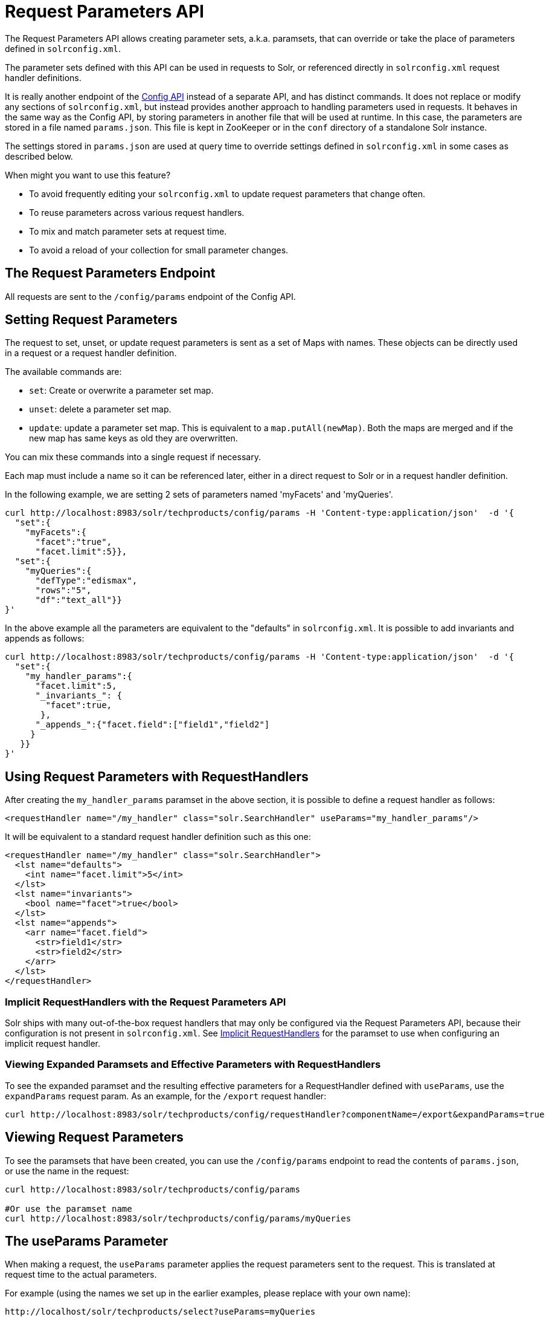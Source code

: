 = Request Parameters API
// Licensed to the Apache Software Foundation (ASF) under one
// or more contributor license agreements.  See the NOTICE file
// distributed with this work for additional information
// regarding copyright ownership.  The ASF licenses this file
// to you under the Apache License, Version 2.0 (the
// "License"); you may not use this file except in compliance
// with the License.  You may obtain a copy of the License at
//
//   http://www.apache.org/licenses/LICENSE-2.0
//
// Unless required by applicable law or agreed to in writing,
// software distributed under the License is distributed on an
// "AS IS" BASIS, WITHOUT WARRANTIES OR CONDITIONS OF ANY
// KIND, either express or implied.  See the License for the
// specific language governing permissions and limitations
// under the License.

The Request Parameters API allows creating parameter sets, a.k.a. paramsets, that can override or take the place of parameters defined in `solrconfig.xml`.

The parameter sets defined with this API can be used in requests to Solr, or referenced directly in `solrconfig.xml` request handler definitions.

It is really another endpoint of the <<config-api.adoc#config-api,Config API>> instead of a separate API, and has distinct commands. It does not replace or modify any sections of `solrconfig.xml`, but instead provides another approach to handling parameters used in requests. It behaves in the same way as the Config API, by storing parameters in another file that will be used at runtime. In this case, the parameters are stored in a file named `params.json`. This file is kept in ZooKeeper or in the `conf` directory of a standalone Solr instance.

The settings stored in `params.json` are used at query time to override settings defined in `solrconfig.xml` in some cases as described below.

When might you want to use this feature?

* To avoid frequently editing your `solrconfig.xml` to update request parameters that change often.
* To reuse parameters across various request handlers.
* To mix and match parameter sets at request time.
* To avoid a reload of your collection for small parameter changes.

== The Request Parameters Endpoint

All requests are sent to the `/config/params` endpoint of the Config API.

== Setting Request Parameters

The request to set, unset, or update request parameters is sent as a set of Maps with names. These objects can be directly used in a request or a request handler definition.

The available commands are:

* `set`: Create or overwrite a parameter set map.
* `unset`: delete a parameter set map.
* `update`: update a parameter set map. This is equivalent to a `map.putAll(newMap)`. Both the maps are merged and if the new map has same keys as old they are overwritten.

You can mix these commands into a single request if necessary.

Each map must include a name so it can be referenced later, either in a direct request to Solr or in a request handler definition.

In the following example, we are setting 2 sets of parameters named 'myFacets' and 'myQueries'.

[source,bash]
----
curl http://localhost:8983/solr/techproducts/config/params -H 'Content-type:application/json'  -d '{
  "set":{
    "myFacets":{
      "facet":"true",
      "facet.limit":5}},
  "set":{
    "myQueries":{
      "defType":"edismax",
      "rows":"5",
      "df":"text_all"}}
}'
----

In the above example all the parameters are equivalent to the "defaults" in `solrconfig.xml`. It is possible to add invariants and appends as follows:

[source,bash]
----
curl http://localhost:8983/solr/techproducts/config/params -H 'Content-type:application/json'  -d '{
  "set":{
    "my_handler_params":{
      "facet.limit":5,
      "_invariants_": {
        "facet":true,
       },
      "_appends_":{"facet.field":["field1","field2"]
     }
   }}
}'
----

== Using Request Parameters with RequestHandlers

After creating the `my_handler_params` paramset in the above section, it is possible to define a request handler as follows:

[source,xml]
----
<requestHandler name="/my_handler" class="solr.SearchHandler" useParams="my_handler_params"/>
----

It will be equivalent to a standard request handler definition such as this one:

[source,xml]
----
<requestHandler name="/my_handler" class="solr.SearchHandler">
  <lst name="defaults">
    <int name="facet.limit">5</int>
  </lst>
  <lst name="invariants">
    <bool name="facet">true</bool>
  </lst>
  <lst name="appends">
    <arr name="facet.field">
      <str>field1</str>
      <str>field2</str>
    </arr>
  </lst>
</requestHandler>
----

=== Implicit RequestHandlers with the Request Parameters API

Solr ships with many out-of-the-box request handlers that may only be configured via the Request Parameters API, because their configuration is not present in `solrconfig.xml`. See <<implicit-requesthandlers.adoc#implicit-requesthandlers,Implicit RequestHandlers>> for the paramset to use when configuring an implicit request handler.

=== Viewing Expanded Paramsets and Effective Parameters with RequestHandlers

To see the expanded paramset and the resulting effective parameters for a RequestHandler defined with `useParams`, use the `expandParams` request param. As an example, for the `/export` request handler:

[source,bash]
----
curl http://localhost:8983/solr/techproducts/config/requestHandler?componentName=/export&expandParams=true
----

== Viewing Request Parameters

To see the paramsets that have been created, you can use the `/config/params` endpoint to read the contents of `params.json`, or use the name in the request:

[source,bash]
----
curl http://localhost:8983/solr/techproducts/config/params

#Or use the paramset name
curl http://localhost:8983/solr/techproducts/config/params/myQueries
----

== The useParams Parameter

When making a request, the `useParams` parameter applies the request parameters sent to the request. This is translated at request time to the actual parameters.

For example (using the names we set up in the earlier examples, please replace with your own name):

[source,text]
----
http://localhost/solr/techproducts/select?useParams=myQueries
----

It is possible to pass more than one parameter set in the same request. For example:

[source,text]
----
http://localhost/solr/techproducts/select?useParams=myFacets,myQueries
----

In the above example the param set 'myQueries' is applied on top of 'myFacets'. So, values in 'myQueries' take precedence over values in 'myFacets'. Additionally, any values passed in the request take precedence over `useParams` parameters. This acts like the "defaults" specified in the `<requestHandler>` definition in `solrconfig.xml`.

The parameter sets can be used directly in a request handler definition as follows. Please note that the `useParams` specified is always applied even if the request contains `useParams`.

[source,xml]
----
<requestHandler name="/terms" class="solr.SearchHandler" useParams="myQueries">
  <lst name="defaults">
    <bool name="terms">true</bool>
    <bool name="distrib">false</bool>
  </lst>
  <arr name="components">
    <str>terms</str>
  </arr>
</requestHandler>
----

To summarize, parameters are applied in this order:

* parameters defined in `<invariants>` in `solrconfig.xml`.
* parameters applied in `invariants` in `params.json` and that is specified in the requesthandler definition or even in request
* parameters defined in the request directly.
* parameter sets defined in the request, in the order they have been listed with `useParams`.
* parameter sets defined in `params.json` that have been defined in the request handler.
* parameters defined in `<defaults>` in `solrconfig.xml`.

== Public APIs

The RequestParams Object can be accessed using the method `SolrConfig#getRequestParams()`. Each paramset can be accessed by their name using the method `RequestParams#getRequestParams(String name)`.

== Examples Using the Request Parameters API

The Solr "films" example demonstrates the use of the parameters API. You can use this example in your Solr installation (in the `example/films` directory) or view the files in the Apache GitHub mirror at https://github.com/apache/lucene-solr/tree/master/solr/example/films.
